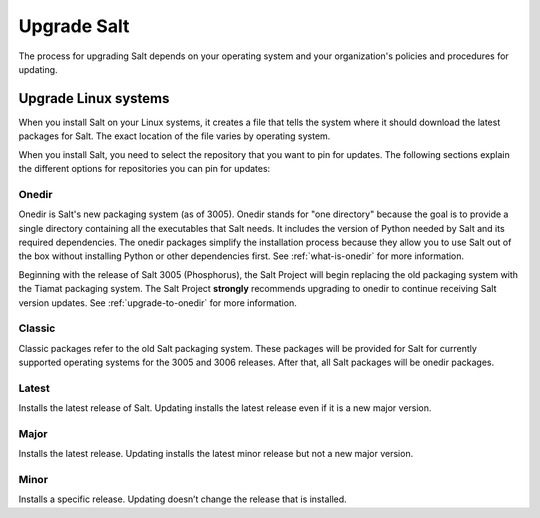 .. _upgrade:

============
Upgrade Salt
============

The process for upgrading Salt depends on your operating system and your
organization's policies and procedures for updating.


Upgrade Linux systems
=====================
When you install Salt on your Linux systems, it creates a file that tells the
system where it should download the latest packages for Salt. The exact location
of the file varies by operating system.

When you install Salt, you need to select the repository that you want to pin
for updates. The following sections explain the different options for
repositories you can pin for updates:


.. _onedir:

Onedir
------
Onedir is Salt's new packaging system (as of 3005). Onedir stands for "one
directory" because the goal is to provide a single directory containing all the
executables that Salt needs. It includes the version of Python needed by Salt
and its required dependencies. The onedir packages simplify the installation
process because they allow you to use Salt out of the box without installing
Python or other dependencies first. See :ref:`what-is-onedir` for more
information.

Beginning with the release of Salt 3005 (Phosphorus), the Salt Project will
begin replacing the old packaging system with the Tiamat packaging system.
The Salt Project **strongly** recommends upgrading to onedir to continue
receiving Salt version updates. See :ref:`upgrade-to-onedir` for more
information.


.. _classic:

Classic
-------
Classic packages refer to the old Salt packaging system. These packages will be
provided for Salt for currently supported operating systems for the 3005 and
3006 releases. After that, all Salt packages will be onedir packages.


.. _latest:

Latest
------
Installs the latest release of Salt. Updating installs the latest release even
if it is a new major version.


.. _major:

Major
-----
Installs the latest release. Updating installs the latest minor release but not
a new major version.


.. _minor:

Minor
-----
Installs a specific release. Updating doesn’t change the release that is
installed.
